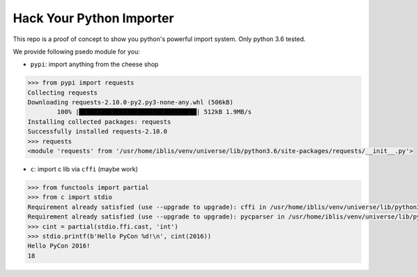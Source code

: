 Hack Your Python Importer
===============================================================================

This repo is a proof of concept to show you python's powerful import system.
Only python 3.6 tested.

We provide following psedo module for you:

- ``pypi``: import anything from the cheese shop

.. code-block:: python

	>>> from pypi import requests
	Collecting requests
	Downloading requests-2.10.0-py2.py3-none-any.whl (506kB)
		100% |████████████████████████████████| 512kB 1.9MB/s
	Installing collected packages: requests
	Successfully installed requests-2.10.0
	>>> requests
	<module 'requests' from '/usr/home/iblis/venv/universe/lib/python3.6/site-packages/requests/__init__.py'>

- ``c``: import c lib via ``cffi`` (maybe work)

.. code-block:: python

    >>> from functools import partial
    >>> from c import stdio
    Requirement already satisfied (use --upgrade to upgrade): cffi in /usr/home/iblis/venv/universe/lib/python3.6/site-packages
    Requirement already satisfied (use --upgrade to upgrade): pycparser in /usr/home/iblis/venv/universe/lib/python3.6/site-packages (from cffi)
    >>> cint = partial(stdio.ffi.cast, 'int')
    >>> stdio.printf(b'Hello PyCon %d!\n', cint(2016))
    Hello PyCon 2016!
    18
